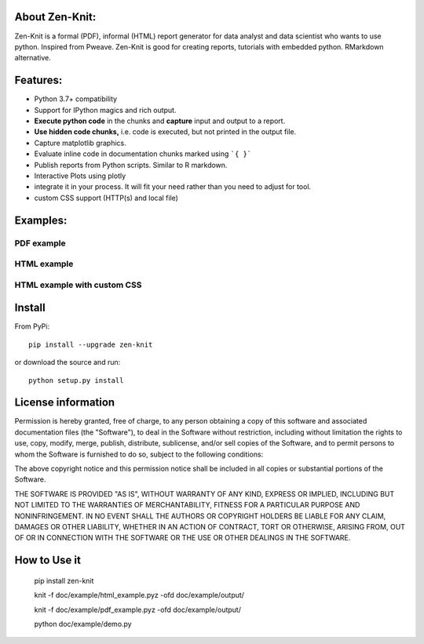 About Zen-Knit:
---------------

Zen-Knit is a formal (PDF), informal (HTML) report generator for data analyst and data scientist who wants to use python. Inspired from Pweave. 
Zen-Knit is good for creating reports, tutorials with embedded python. RMarkdown alternative.

Features:
---------

* Python 3.7+ compatibility
* Support for IPython magics and rich output.
* **Execute python code** in the chunks and **capture** input and output to a report.
* **Use hidden code chunks,** i.e. code is executed, but not printed in the output file.
* Capture matplotlib graphics.
* Evaluate inline code in documentation chunks marked using ```{ }``` 
* Publish reports from Python scripts. Similar to R markdown.
* Interactive Plots using plotly
* integrate it in your process. It will fit your need rather than you need to adjust for tool.
* custom CSS support (HTTP(s) and local file)

Examples:
---------

===========
PDF example
===========

.. figure:: ./doc/example/screenshots/pdf_code.png
  :width: 500px


.. figure:: ./doc/example/screenshots/pdf_output.png
  :width: 500px


============
HTML example
============
.. figure:: ./doc/example/screenshots/html_code.png
  :width: 500px

.. figure:: ./doc/example/screenshots/html_output.png
  :width: 500px

.. figure:: ./doc/example/screenshots/html_output_2.png
  :width: 500px

============================
HTML example with custom CSS
============================
.. figure:: ./doc/example/screenshots/html_cdn_css_code.png
  :width: 500px

.. figure:: ./doc/example/screenshots/html_custom_css_code.png
  :width: 500px


Install
-----------------------

From PyPi::

  pip install --upgrade zen-knit

or download the source and run::

  python setup.py install



License information
-------------------

Permission is hereby granted, free of charge, to any person obtaining
a copy of this software and associated documentation files (the
"Software"), to deal in the Software without restriction, including
without limitation the rights to use, copy, modify, merge, publish,
distribute, sublicense, and/or sell copies of the Software, and to
permit persons to whom the Software is furnished to do so, subject to
the following conditions:

The above copyright notice and this permission notice shall be
included in all copies or substantial portions of the Software.

THE SOFTWARE IS PROVIDED "AS IS", WITHOUT WARRANTY OF ANY KIND,
EXPRESS OR IMPLIED, INCLUDING BUT NOT LIMITED TO THE WARRANTIES OF
MERCHANTABILITY, FITNESS FOR A PARTICULAR PURPOSE AND
NONINFRINGEMENT. IN NO EVENT SHALL THE AUTHORS OR COPYRIGHT HOLDERS BE
LIABLE FOR ANY CLAIM, DAMAGES OR OTHER LIABILITY, WHETHER IN AN ACTION
OF CONTRACT, TORT OR OTHERWISE, ARISING FROM, OUT OF OR IN CONNECTION
WITH THE SOFTWARE OR THE USE OR OTHER DEALINGS IN THE SOFTWARE.


How to Use it
-------------

  pip install zen-knit

  knit -f doc/example/html_example.pyz  -ofd doc/example/output/
  
  knit -f doc/example/pdf_example.pyz  -ofd doc/example/output/

  python doc/example/demo.py